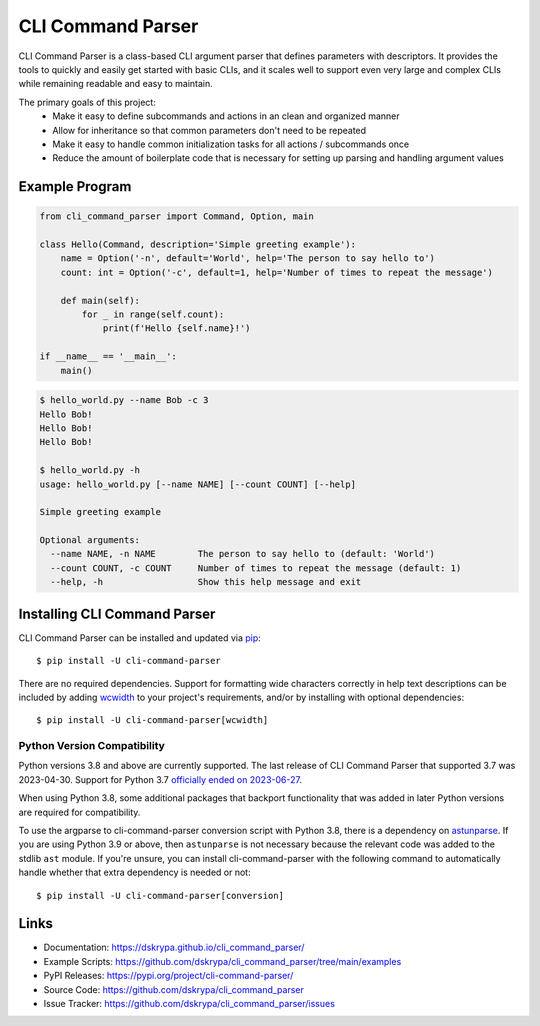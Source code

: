 CLI Command Parser
##################

|downloads| |py_version| |coverage_badge| |build_status| |Ruff|

.. |py_version| image:: https://img.shields.io/badge/python-3.8%20%7C%203.9%20%7C%203.10%20%7C%203.11%20%7C%203.12%20-blue
    :target: https://pypi.org/project/cli-command-parser/

.. |coverage_badge| image:: https://codecov.io/gh/dskrypa/cli_command_parser/branch/main/graph/badge.svg
    :target: https://codecov.io/gh/dskrypa/cli_command_parser

.. |build_status| image:: https://github.com/dskrypa/cli_command_parser/actions/workflows/run-tests.yml/badge.svg
    :target: https://github.com/dskrypa/cli_command_parser/actions/workflows/run-tests.yml

.. |Ruff| image:: https://img.shields.io/endpoint?url=https://raw.githubusercontent.com/astral-sh/ruff/main/assets/badge/v2.json
    :target: https://docs.astral.sh/ruff/

.. |downloads| image:: https://img.shields.io/pypi/dm/cli-command-parser
    :target: https://pypistats.org/packages/cli-command-parser


CLI Command Parser is a class-based CLI argument parser that defines parameters with descriptors.  It provides the
tools to quickly and easily get started with basic CLIs, and it scales well to support even very large and complex
CLIs while remaining readable and easy to maintain.

The primary goals of this project:
  - Make it easy to define subcommands and actions in an clean and organized manner
  - Allow for inheritance so that common parameters don't need to be repeated
  - Make it easy to handle common initialization tasks for all actions / subcommands once
  - Reduce the amount of boilerplate code that is necessary for setting up parsing and handling argument values


Example Program
***************

.. code-block:: python

    from cli_command_parser import Command, Option, main

    class Hello(Command, description='Simple greeting example'):
        name = Option('-n', default='World', help='The person to say hello to')
        count: int = Option('-c', default=1, help='Number of times to repeat the message')

        def main(self):
            for _ in range(self.count):
                print(f'Hello {self.name}!')

    if __name__ == '__main__':
        main()


.. code-block:: shell-session

    $ hello_world.py --name Bob -c 3
    Hello Bob!
    Hello Bob!
    Hello Bob!

    $ hello_world.py -h
    usage: hello_world.py [--name NAME] [--count COUNT] [--help]

    Simple greeting example

    Optional arguments:
      --name NAME, -n NAME        The person to say hello to (default: 'World')
      --count COUNT, -c COUNT     Number of times to repeat the message (default: 1)
      --help, -h                  Show this help message and exit


Installing CLI Command Parser
*****************************

CLI Command Parser can be installed and updated via `pip <https://pip.pypa.io/en/stable/getting-started/>`__::

    $ pip install -U cli-command-parser


There are no required dependencies.  Support for formatting wide characters correctly in help text descriptions can
be included by adding `wcwidth <https://wcwidth.readthedocs.io>`__ to your project's requirements, and/or by installing
with optional dependencies::

    $ pip install -U cli-command-parser[wcwidth]


Python Version Compatibility
============================

Python versions 3.8 and above are currently supported.  The last release of CLI Command Parser that supported 3.7 was
2023-04-30.  Support for Python 3.7 `officially ended on 2023-06-27 <https://devguide.python.org/versions/>`__.

When using Python 3.8, some additional packages that backport functionality that was added in later Python versions
are required for compatibility.

To use the argparse to cli-command-parser conversion script with Python 3.8, there is a dependency on
`astunparse <https://astunparse.readthedocs.io>`__.  If you are using Python 3.9 or above, then ``astunparse`` is not
necessary because the relevant code was added to the stdlib ``ast`` module.  If you're unsure, you can install
cli-command-parser with the following command to automatically handle whether that extra dependency is needed or not::

    $ pip install -U cli-command-parser[conversion]


Links
*****

- Documentation: https://dskrypa.github.io/cli_command_parser/
- Example Scripts: https://github.com/dskrypa/cli_command_parser/tree/main/examples
- PyPI Releases: https://pypi.org/project/cli-command-parser/
- Source Code: https://github.com/dskrypa/cli_command_parser
- Issue Tracker: https://github.com/dskrypa/cli_command_parser/issues

